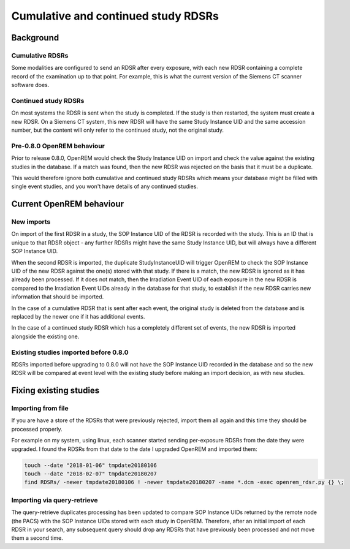 Cumulative and continued study RDSRs
************************************

Background
==========

Cumulative RDSRs
----------------
Some modalities are configured to send an RDSR after every exposure, with each new RDSR containing a complete record of
the examination up to that point. For example, this is what the current version of the Siemens CT scanner software does.

Continued study RDSRs
---------------------
On most systems the RDSR is sent when the study is completed. If the study is then restarted, the system must create a
new RDSR. On a Siemens CT system, this new RDSR will have the same Study Instance UID and the same accession number,
but the content will only refer to the continued study, not the original study.

Pre-0.8.0 OpenREM behaviour
---------------------------

Prior to release 0.8.0, OpenREM would check the Study Instance UID on import and check the value against the existing
studies in the database. If a match was found, then the new RDSR was rejected on the basis that it must be a duplicate.

This would therefore ignore both cumulative and continued study RDSRs which means your database might be filled with
single event studies, and you won't have details of any continued studies.

Current OpenREM behaviour
=========================

New imports
-----------

On import of the first RDSR in a study, the SOP Instance UID of the RDSR is recorded with the study. This is an ID
that is unique to that RDSR object - any further RDSRs might have the same Study Instance UID, but will always have a
different SOP Instance UID.

When the second RDSR is imported, the duplicate StudyInstanceUID will trigger OpenREM to check the SOP Instance UID of
the new RDSR against the one(s) stored with that study. If there is a match, the new RDSR is ignored as it has already
been processed. If it does not match, then the Irradiation Event UID of each exposure in the new RDSR is compared to the
Irradiation Event UIDs already in the database for that study, to establish if the new RDSR carries new information that
should be imported.

In the case of a cumulative RDSR that is sent after each event, the original study is deleted from
the database and is replaced by the newer one if it has additional events.

In the case of a continued study RDSR which has
a completely different set of events, the new RDSR is imported alongside the existing one.

Existing studies imported before 0.8.0
--------------------------------------

RDSRs imported before upgrading to 0.8.0 will not have the SOP Instance UID recorded in the database and so the new
RDSR will be compared at event level with the existing study before making an import decision, as with new studies.

Fixing existing studies
=======================

Importing from file
-------------------

If you are have a store of the RDSRs that were previously rejected, import them all again and this time they should be
processed properly.

For example on my system, using linux, each scanner started sending per-exposure RDSRs from the date they were upgraded.
I found the RDSRs from that date to the date I upgraded OpenREM and imported them:

..  sourcecode:: bash

    touch --date "2018-01-06" tmpdate20180106
    touch --date "2018-02-07" tmpdate20180207
    find RDSRs/ -newer tmpdate20180106 ! -newer tmpdate20180207 -name *.dcm -exec openrem_rdsr.py {} \;

Importing via query-retrieve
----------------------------

The query-retrieve duplicates processing has been updated to compare SOP Instance UIDs returned by the remote node (the
PACS) with the SOP Instance UIDs stored with each study in OpenREM. Therefore, after an initial import of each RDSR
in your search, any subsequent query should drop any RDSRs that have previously been processed and not move them a
second time.
